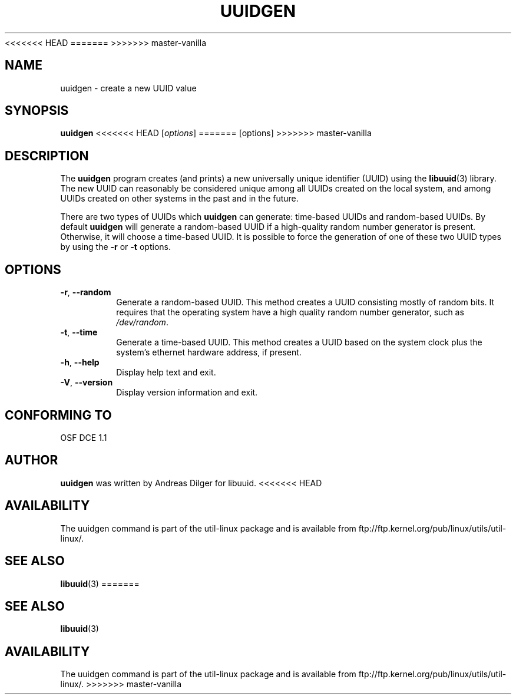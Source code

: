 .\" Copyright 1999 Andreas Dilger (adilger@enel.ucalgary.ca)
.\"
<<<<<<< HEAD
.\" This man page was created for libuuid.so.1.1 from e2fsprogs-1.14.
.\"
.\" This file may be copied under the terms of the GNU Public License.
.\"
.\" Created  Wed Mar 10 17:42:12 1999, Andreas Dilger
=======
.\" This file may be copied under the terms of the GNU Public License.
>>>>>>> master-vanilla
.TH UUIDGEN 1 "June 2011" "util-linux" "User Commands"
.SH NAME
uuidgen \- create a new UUID value
.SH SYNOPSIS
.B uuidgen
<<<<<<< HEAD
[\fIoptions\fR]
=======
[options]
>>>>>>> master-vanilla
.SH DESCRIPTION
The
.B uuidgen
program creates (and prints)
a new universally unique identifier (UUID) using the
.BR libuuid (3)
library.  The new UUID can reasonably be considered unique among
all UUIDs created on the local system,
and among UUIDs created on other systems in the past
and in the future.
.PP
There are two types of UUIDs which
.B uuidgen
can generate: time-based UUIDs and random-based UUIDs.  By default
.B uuidgen
will generate a random-based UUID if a high-quality random number
generator is present.  Otherwise, it will choose a time-based UUID.
It is possible to force the generation of one of these two
UUID types by using the
.B \-r
or
.B \-t
options.
.SH OPTIONS
.TP
.BR \-r , " \-\-random"
Generate a random-based UUID.  This method creates a UUID consisting mostly
of random bits.  It requires that the operating system have a high
quality random number generator, such as
.IR /dev/random .
.TP
.BR \-t , " \-\-time"
Generate a time-based UUID.  This method creates a UUID based on the system
clock plus the system's ethernet hardware address, if present.
.TP
.BR \-h , " \-\-help"
Display help text and exit.
.TP
.BR \-V , " \-\-version"
Display version information and exit.
.SH "CONFORMING TO"
OSF DCE 1.1
.SH AUTHOR
.B uuidgen
was written by Andreas Dilger for libuuid.
<<<<<<< HEAD
.SH AVAILABILITY
The uuidgen command is part of the util-linux package and is available from
ftp://ftp.kernel.org/pub/linux/utils/util-linux/.
.SH "SEE ALSO"
.BR libuuid (3)
=======
.SH SEE ALSO
.BR libuuid (3)
.SH AVAILABILITY
The uuidgen command is part of the util-linux package and is available from
ftp://ftp.kernel.org/pub/linux/utils/util-linux/.
>>>>>>> master-vanilla
